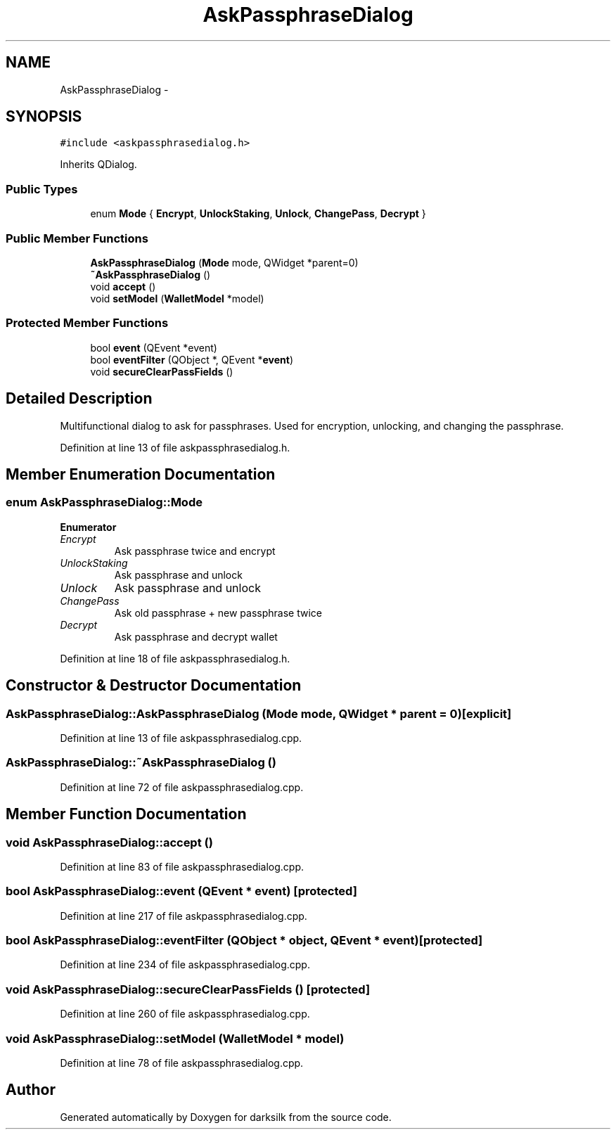 .TH "AskPassphraseDialog" 3 "Wed Feb 10 2016" "Version 1.0.0.0" "darksilk" \" -*- nroff -*-
.ad l
.nh
.SH NAME
AskPassphraseDialog \- 
.SH SYNOPSIS
.br
.PP
.PP
\fC#include <askpassphrasedialog\&.h>\fP
.PP
Inherits QDialog\&.
.SS "Public Types"

.in +1c
.ti -1c
.RI "enum \fBMode\fP { \fBEncrypt\fP, \fBUnlockStaking\fP, \fBUnlock\fP, \fBChangePass\fP, \fBDecrypt\fP }"
.br
.in -1c
.SS "Public Member Functions"

.in +1c
.ti -1c
.RI "\fBAskPassphraseDialog\fP (\fBMode\fP mode, QWidget *parent=0)"
.br
.ti -1c
.RI "\fB~AskPassphraseDialog\fP ()"
.br
.ti -1c
.RI "void \fBaccept\fP ()"
.br
.ti -1c
.RI "void \fBsetModel\fP (\fBWalletModel\fP *model)"
.br
.in -1c
.SS "Protected Member Functions"

.in +1c
.ti -1c
.RI "bool \fBevent\fP (QEvent *event)"
.br
.ti -1c
.RI "bool \fBeventFilter\fP (QObject *, QEvent *\fBevent\fP)"
.br
.ti -1c
.RI "void \fBsecureClearPassFields\fP ()"
.br
.in -1c
.SH "Detailed Description"
.PP 
Multifunctional dialog to ask for passphrases\&. Used for encryption, unlocking, and changing the passphrase\&. 
.PP
Definition at line 13 of file askpassphrasedialog\&.h\&.
.SH "Member Enumeration Documentation"
.PP 
.SS "enum \fBAskPassphraseDialog::Mode\fP"

.PP
\fBEnumerator\fP
.in +1c
.TP
\fB\fIEncrypt \fP\fP
Ask passphrase twice and encrypt 
.TP
\fB\fIUnlockStaking \fP\fP
Ask passphrase and unlock 
.TP
\fB\fIUnlock \fP\fP
Ask passphrase and unlock 
.TP
\fB\fIChangePass \fP\fP
Ask old passphrase + new passphrase twice 
.TP
\fB\fIDecrypt \fP\fP
Ask passphrase and decrypt wallet 
.PP
Definition at line 18 of file askpassphrasedialog\&.h\&.
.SH "Constructor & Destructor Documentation"
.PP 
.SS "AskPassphraseDialog::AskPassphraseDialog (\fBMode\fP mode, QWidget * parent = \fC0\fP)\fC [explicit]\fP"

.PP
Definition at line 13 of file askpassphrasedialog\&.cpp\&.
.SS "AskPassphraseDialog::~AskPassphraseDialog ()"

.PP
Definition at line 72 of file askpassphrasedialog\&.cpp\&.
.SH "Member Function Documentation"
.PP 
.SS "void AskPassphraseDialog::accept ()"

.PP
Definition at line 83 of file askpassphrasedialog\&.cpp\&.
.SS "bool AskPassphraseDialog::event (QEvent * event)\fC [protected]\fP"

.PP
Definition at line 217 of file askpassphrasedialog\&.cpp\&.
.SS "bool AskPassphraseDialog::eventFilter (QObject * object, QEvent * event)\fC [protected]\fP"

.PP
Definition at line 234 of file askpassphrasedialog\&.cpp\&.
.SS "void AskPassphraseDialog::secureClearPassFields ()\fC [protected]\fP"

.PP
Definition at line 260 of file askpassphrasedialog\&.cpp\&.
.SS "void AskPassphraseDialog::setModel (\fBWalletModel\fP * model)"

.PP
Definition at line 78 of file askpassphrasedialog\&.cpp\&.

.SH "Author"
.PP 
Generated automatically by Doxygen for darksilk from the source code\&.
